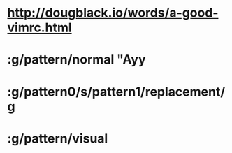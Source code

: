 * http://dougblack.io/words/a-good-vimrc.html
* :g/pattern/normal "Ayy
* :g/pattern0/s/pattern1/replacement/g
* :g/pattern/visual

